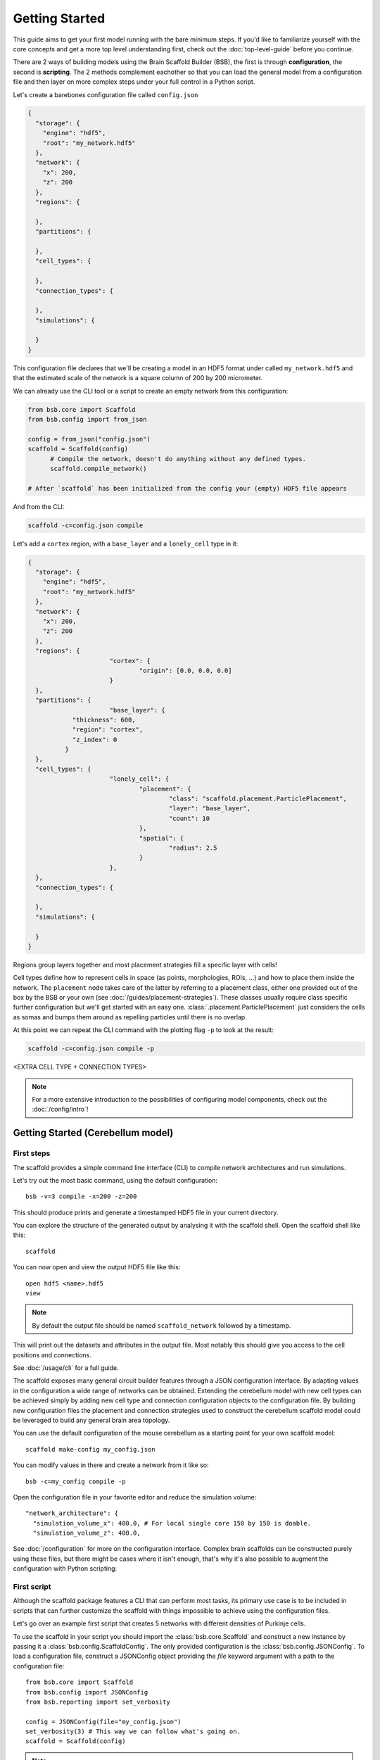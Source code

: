 ###############
Getting Started
###############

This guide aims to get your first model running with the bare minimum steps. If you'd like
to familiarize yourself with the core concepts and get a more top level understanding
first, check out the :doc:`top-level-guide` before you continue.

There are 2 ways of building models using the Brain Scaffold Builder (BSB), the first is
through **configuration**, the second is **scripting**. The 2 methods complement eachother
so that you can load the general model from a configuration file and then layer on more
complex steps under your full control in a Python script.

Let's create a barebones configuration file called ``config.json``

.. code-block:: json

  {
    "storage": {
      "engine": "hdf5",
      "root": "my_network.hdf5"
    },
    "network": {
      "x": 200,
      "z": 200
    },
    "regions": {

    },
    "partitions": {

    },
    "cell_types": {

    },
    "connection_types": {

    },
    "simulations": {

    }
  }

This configuration file declares that we'll be creating a model in an HDF5 format under
called ``my_network.hdf5`` and that the estimated scale of the network is a square column
of 200 by 200 micrometer.

We can already use the CLI tool or a script to create an empty network from this
configuration:

.. code-block:: python

  from bsb.core import Scaffold
  from bsb.config import from_json

  config = from_json("config.json")
  scaffold = Scaffold(config)
	# Compile the network, doesn't do anything without any defined types.
	scaffold.compile_network()

  # After `scaffold` has been initialized from the config your (empty) HDF5 file appears

And from the CLI:

.. code-block:: bash

  scaffold -c=config.json compile

Let's add a ``cortex`` region, with a ``base_layer`` and a ``lonely_cell`` type in it:

.. code-block:: json

  {
    "storage": {
      "engine": "hdf5",
      "root": "my_network.hdf5"
    },
    "network": {
      "x": 200,
      "z": 200
    },
    "regions": {
			"cortex": {
				"origin": [0.0, 0.0, 0.0]
			}
    },
    "partitions": {
			"base_layer": {
	      "thickness": 600,
	      "region": "cortex",
	      "z_index": 0
	    }
    },
    "cell_types": {
			"lonely_cell": {
				"placement": {
					"class": "scaffold.placement.ParticlePlacement",
					"layer": "base_layer",
					"count": 10
				},
				"spatial": {
					"radius": 2.5
				}
			},
    },
    "connection_types": {

    },
    "simulations": {

    }
  }

Regions group layers together and most placement strategies fill a specific layer with
cells!

Cell types define how to represent cells in space (as points, morphologies, ROIs, ...) and
how to place them inside the network. The ``placement`` node takes care of the latter by
referring to a placement class, either one provided out of the box by the BSB or your own
(see :doc:`/guides/placement-strategies`). These classes usually require class specific
further configuration but we'll get started with an easy one.
:class:`.placement.ParticlePlacement` just considers the cells as somas and bumps them
around as repelling particles until there is no overlap.

At this point we can repeat the CLI command with the plotting flag ``-p`` to look at the
result:

.. code-block:: bash

	scaffold -c=config.json compile -p

<EXTRA CELL TYPE + CONNECTION TYPES>

.. note::

	For a more extensive introduction to the possibilities of configuring model components,
	check out the :doc:`/config/intro`!

Getting Started (Cerebellum model)
##################################

===========
First steps
===========

The scaffold provides a simple command line interface (CLI) to compile network
architectures and run simulations.

Let's try out the most basic command, using the default configuration::

  bsb -v=3 compile -x=200 -z=200

This should produce prints and generate a timestamped HDF5 file in your current
directory.

You can explore the structure of the generated output by analysing it with the
scaffold shell. Open the scaffold shell like this::

  scaffold

You can now open and view the output HDF5 file like this::

  open hdf5 <name>.hdf5
  view

.. note::
  By default the output file should be named ``scaffold_network`` followed by
  a timestamp.

This will print out the datasets and attributes in the output file. Most notably
this should give you access to the cell positions and connections.

See :doc:`/usage/cli` for a full guide.

The scaffold exposes many general circuit builder features through a JSON
configuration interface. By adapting values in the configuration a wide range
of networks can be obtained. Extending the cerebellum model with new cell types
can be achieved simply by adding new cell type and connection configuration
objects to the configuration file. By building new configuration files the
placement and connection strategies used to construct the cerebellum scaffold
model could be leveraged to build any general brain area topology.

You can use the default configuration of the mouse cerebellum as a starting
point for your own scaffold model::

  scaffold make-config my_config.json

You can modify values in there and create a network from it like so::

  bsb -c=my_config compile -p

Open the configuration file in your favorite editor and reduce the simulation
volume::

  "network_architecture": {
    "simulation_volume_x": 400.0, # For local single core 150 by 150 is doable.
    "simulation_volume_z": 400.0,

See :doc:`/configuration` for more on the configuration interface. Complex
brain scaffolds can be constructed purely using these files, but there might be
cases where it isn't enough, that's why it's also possible to augment the
configuration with Python scripting:

============
First script
============

Although the scaffold package features a CLI that can perform most tasks, its
primary use case is to be included in scripts that can further customize
the scaffold with things impossible to achieve using the configuration files.

Let's go over an example first script that creates 5 networks with different
densities of Purkinje cells.

To use the scaffold in your script you should import the :class:`bsb.core.Scaffold`
and construct a new instance by passing it a :class:`bsb.config.ScaffoldConfig`.
The only provided configuration is the :class:`bsb.config.JSONConfig`.
To load a configuration file, construct a JSONConfig object providing the `file`
keyword argument with a path to the configuration file::

  from bsb.core import Scaffold
  from bsb.config import JSONConfig
  from bsb.reporting import set_verbosity

  config = JSONConfig(file="my_config.json")
  set_verbosity(3) # This way we can follow what's going on.
  scaffold = Scaffold(config)

.. note::
  The verbosity is 1 by default, which only displays errors. You could also add
  a `verbosity` attribute to the root node of the `my_config.json` file to set
  the verbosity.

Let's find the purkinje cell configuration::

  purkinje = scaffold.get_cell_type("purkinje_cell")

The next step is to adapt the Purkinje cell density each iteration. The location
of the attributes on the Python objects mostly corresponds to their location in
the configuration file. This means that::

  "purkinje_cell": {
    "placement": {
      "planar_density": 0.045,
      ...
    },
    ...
  }

will be stored in the Python ``CellType`` object under
``purkinje.placement.planar_density``::

  max_density = purkinje.placement.planar_density
  for i in range(5):
    purkinje.placement.planar_density = i * 20 / 100 * max_density
    scaffold.compile_network()

    scaffold.plot_network_cache()

    scaffold.reset_network_cache()

.. warning::
  If you don't use ``reset_network_cache()`` between ``compile_network()`` calls
  the new cells will just be appended to the previous ones. This might lead to
  confusing results.

Full code example
-----------------

::

  from bsb.core import Scaffold
  from bsb.config import JSONConfig
  from bsb.reporting import set_verbosity

  config = JSONConfig(file="my_config.json")
  set_verbosity(3) # This way we can follow what's going on.
  scaffold = Scaffold(config)

  purkinje = scaffold.get_cell_type("purkinje_cell")
  max_density = purkinje.placement.planar_density

  for i in range(5):
    purkinje.placement.planar_density = i * 20 / 100 * max_density
    scaffold.compile_network()

    scaffold.plot_network_cache()

    scaffold.reset_network_cache()

Network compilation
-------------------

``compilation`` is the process of creating an output containing the constructed
network with cells placed according to the specified placement strategies and
connected to each other according to the specified connection strategies::

  from bsb.core import Scaffold
  from bsb.config import JSONConfig

  config = JSONConfig(file="my_config.json")

  # The configuration provided in the file can be overwritten here.
  # For example:
  config.cell_types["some_cell"].placement.some_parameter = 50
  config.cell_types["some_cell"].plotting.color = ENV_PLOTTING_COLOR

  scaffold = Scaffold(config)
  scaffold.compile_network()

The configuration object can be freely modified before compilation, although
values that depend on eachother - e.g. layers in a stack - will not update each
other.

Network simulation
------------------

Simulations can be executed from configuration in a managed way using::

  scaffold.run_simulation(name)

This will load the simulation configuration associated with ``name`` and create
an adapter for the simulator. An adapter translates the scaffold configuration
into commands for the simulator. In this way scaffold adapters are able to
prepare simulations in external simulators such as NEST or NEURON for you. After
the simulator is prepared the simulation is ran.

For more control over the interface with the simulator, or finer control of
the configuration, the process can be split into parts. The adapter to the
interface of the simulator can be ejected and its configuration can be
modified::

  adapter = scaffold.create_adapter(name)
  adapter.devices["input_stimulation"].parameters["rate"] = 40

You can then use this adapter to prepare the simulator for the configured
simulation::

  simulator = adapter.prepare()

After preparation the simulator is primed, but can still be modified directly
accessing the interface of the simulator itself. For example to create 5 extra
cells in a NEST simulation::

  cells = simulator.Create("iaf_cond_alpha", 5)
  print(cells)

You'll notice that the IDs of those cells won't start at 1 as would be the case
for an empty simulation, because the ``prepare`` statement has already created
cells in the simulator.

After custom interfacing with the simulator, the adapter can be used to run the
simulation::

  adapter.simulate()


================
Using Cell Types
================

Cell types are obtained by name using `bsb.get_cell_type(name)`. And the
associated cells either currently in the network cache or in persistent storage
can be fetched with `bsb.get_cells_by_type(name)`. The columns of such
a set are the scaffold id of the cell, followed by the type id and the xyz
position.

A collection of all cell types can be retrieved with `bsb.get_cell_types()`::

  for cell_type in scaffold.get_cell_types():
    cells = scaffold.get_cells_by_type(cell_type.name)
    for cell in cells:
      print("Cell id {} of type {} at position {}.".format(cell[0], cell[1], cell[2:5]))
